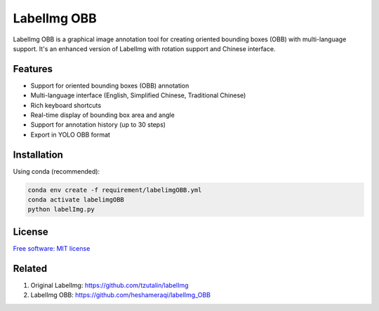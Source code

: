 LabelImg OBB
============

.. image:: https://img.shields.io/pypi/v/labelimg-obb.svg
        :target: https://pypi.python.org/pypi/labelimg-obb

LabelImg OBB is a graphical image annotation tool for creating oriented bounding boxes (OBB) with multi-language support. It's an enhanced version of LabelImg with rotation support and Chinese interface.

Features
--------

- Support for oriented bounding boxes (OBB) annotation
- Multi-language interface (English, Simplified Chinese, Traditional Chinese)
- Rich keyboard shortcuts
- Real-time display of bounding box area and angle
- Support for annotation history (up to 30 steps)
- Export in YOLO OBB format

Installation
-----------

Using conda (recommended):

.. code::

    conda env create -f requirement/labelimgOBB.yml
    conda activate labelimgOBB
    python labelImg.py

License
-------
`Free software: MIT license <https://github.com/BIANG-qilie/labelimg_OBB/blob/main/LICENSE>`_

Related
-------

1. Original LabelImg: https://github.com/tzutalin/labelImg
2. LabelImg OBB: https://github.com/heshameraqi/labelImg_OBB

